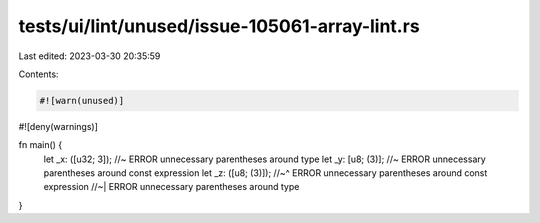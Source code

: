 tests/ui/lint/unused/issue-105061-array-lint.rs
===============================================

Last edited: 2023-03-30 20:35:59

Contents:

.. code-block:: rs

    #![warn(unused)]
#![deny(warnings)]

fn main() {
    let _x: ([u32; 3]); //~ ERROR unnecessary parentheses around type
    let _y: [u8; (3)]; //~ ERROR unnecessary parentheses around const expression
    let _z: ([u8; (3)]);
    //~^ ERROR unnecessary parentheses around const expression
    //~| ERROR unnecessary parentheses around type

}


